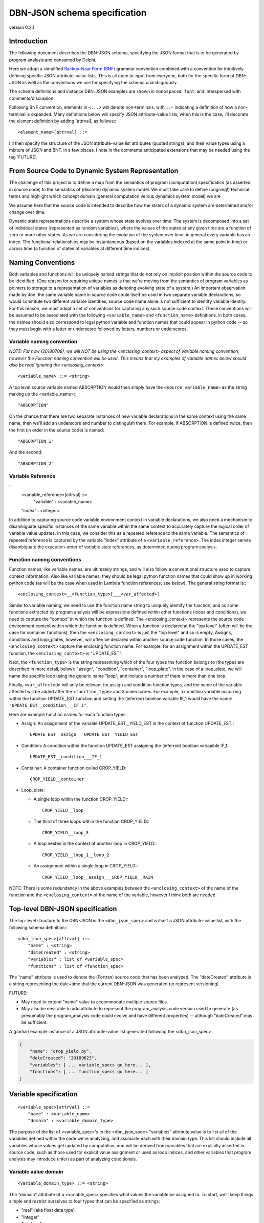 DBN-JSON schema specification
=============================

version 0.2.1


Introduction
------------

The following document describes the DBN-JSON schema, specifying the JSON format
that is to be generated by program analysis and consumed by
Delphi.

Here we adopt a simplified `Backus-Naur Form (BNF)`_ grammar convention combined
with a convention for intuitively defining specific JSON attribute-value lists.
This is all open to input from everyone, both for the specific form of DBN-JSON
as well as the conventions we use for specifying the schema unambiguously.

The schema definitions and instance DBN-JSON examples are shown in
``monospaced font``, and interspersed with comments/discussion.

Following BNF convention, elements in ``<...>`` will denote non-terminals, with
``::=`` indicating a definition of how a non-terminal is expanded.  Many
definitions below will specify JSON attribute-value lists; when this is the
case, I’ll decorate the element definition by adding [attrval], as follows:::

  <element_name>[attrval] ::= 

I'll then specify the structure of the JSON attribute-value list attributes
(quoted strings), and their value types using a mixture of JSON and BNF.
In a few places, I note in the comments anticipated extensions that may be
needed using the tag 'FUTURE'.

From Source Code to Dynamic System Representation
-------------------------------------------------

The challenge of this project is to define a map from the semantics of program
(computation) specification (as asserted in source code) to the semantics of
(discrete) dynamic system model.  We must take care to define (ongoing!)
technical terms and highlight which concept domain (general computation versus
dynamics system model) we are 

We assume here that the source code is intended to describe how the states of a
dynamic system are determined and/or change over time.

Dynamic state representations describe a system whose state evolves over time.
The system is decomposed into a set of individual states (represented as random
variables), where the values of the states at any given time are a function of
zero or more other states.  As we are considering the evolution of the system
over time, in general every variable has an index.  The functional relationships
may be instantaneous (based on the variables indexed at the same point in time)
or across time (a function of states of variables at different time indices).

Naming Conventions
------------------

Both variables and functions will be uniquely named strings that do not rely on
implicit position within the source code to be identified.  (One reason for
requiring unique names is that we’re moving from the semantics of program
variables as pointers to storage to a representation of variables as denoting
evolving state of a system.)  An important observation made by Jon: the same
variable name in source code could itself be used in two separate variable
declarations, so would constitute two different variable identities; source code
name alone is not sufficient to identify variable identity.  For this reason, we
must adopt a set of conventions for capturing any such source code context.
These conventions will be assumed to be associated with the following
``<variable_name>`` and ``<function_name>`` definitions.  In both cases, the names
should also correspond to legal python variable and function names that could
appear in python code -- so they must begin with a letter or underscore followed
by letters, numbers or underscores.  

Variable naming convention
^^^^^^^^^^^^^^^^^^^^^^^^^^

*NOTE: For now (20180709), we will NOT be using the <enclosing_context> aspect of
Variable naming convention, however the Function naming convention will be used.
This means that my examples of variable names below should also be read ignoring
the <enclosing_context>*::

  <variable_name> ::= <string>

A top level source variable named ABSORPTION would then simply have the
``<source_variable_name>`` as the string making up the <variable_name>:::

  "ABSORPTION"

On the chance that there are two separate instances of new variable declarations
in the same context using the same name, then we’ll add an underscore and number
to distinguish them.  For example, if ABSORPTION is defined twice, then the
first (in order in the source code) is named::

  "ABSORPTION_1"

And the second::

  "ABSORPTION_2"

Variable Reference
^^^^^^^^^^^^^^^^^^

::
  <variable_reference>[attrval] ::= 
      "variable" : <variable_name>
  "index" : <integer>

In addition to capturing source code variable environment context in variable
declarations, we also need a mechanism to disambiguate specific instances of the
same variable within the same context to accurately capture the logical order of
variable value updates.  In this case, we consider this as a repeated reference
to the same variable.  The semantics of repeated reference is captured by the
variable "index" attribute of a ``<variable_reference>``.  The index integer serves
disambiguate the execution-order of variable state references, as determined
during program analysis.

Function naming conventions 
^^^^^^^^^^^^^^^^^^^^^^^^^^^

Function names, like variable names, are ultimately strings, and will also
follow a conventional structure used to capture context information.  Also like
variable names, they should be legal python function names that could show up in
working python code (as will be the case when used in Lambda function
references; see below).  The general string format is:::

  <enclosing_context>__<function_type>[___<var_affected>]

Similar to variable naming, we need to use the function name string to uniquely
identify the function, and as some functions extracted by program analysis will
be expressions defined within other functions (loops and conditions), we need to
capture the "context" in which the function is defined.  The <enclosing_context>
represents the source code environment context within which the function is
defined.  When a function is declared at the "top level" (often will be the case
for container functions), then the ``<enclosing_context>`` is just the "top level"
and so is empty.  Assigns, conditions and loop_plates, however, will often be
declared within another source code function.  In those cases, the
``<enclosing_context>`` capture the enclosing function name.  For example: for an
assignment within the UPDATE_EST function, the ``<enclosing_context>`` is
"UPDATE_EST".  

Next, the ``<function_type>`` is the string representing which of the four types the
function belongs to (the types are described in more detail, below): "assign",
"condition", "container", "loop_plate".  In the case of a loop_plate, we will
name the specific loop using the generic name "loop", and include a number of
there is more than one loop.

Finally, ``<var_affected>`` will only be relevant for assign and condition function
types, and the name of the variable affected will be added after the
``<function_type>`` and 3 underscores.  For example, a condition variable occurring
within the function UPDATE_EST function and setting the (inferred) boolean
variable IF_1 would have the name: ``"UPDATE_EST__condition___IF_1"``.

Here are example function names for each function types:

* Assign: An assignment of the variable UPDATE_EST__YIELD_EST in the context of
  function UPDATE_EST:::

    UPDATE_EST__assign___UPDATE_EST__YIELD_EST

* Condition: A condition within the function UPDATE_EST assigning the (inferred)
  boolean variaaible IF_1:::

    UPDATE_EST__condition___IF_1

* Container: A container function called CROP_YIELD::

    CROP_YIELD__container

* Loop_plate: 

  * A single loop within the function CROP_YIELD:::

      CROP_YIELD__loop

  * The third of three loops within the function CROP_YIELD:::

      CROP_YIELD__loop_3

  * A loop nested in the context of another loop in CROP_YIELD:::

      CROP_YIELD__loop_1__loop_2

  * An assignment within a single loop in CROP_YIELD:::

      CROP_YIELD__loop__assign___CROP_YIELD__RAIN

NOTE: There is some redundancy in the above examples between the
``<enclosing_context>`` of the name of the function and the
``<enclosing_context>`` of the name of the variable, however I think both are
needed.

Top-level DBN-JSON specification
--------------------------------

The top-level structure to the DBN-JSON is the ``<dbn_json_spec>`` and is itself
a JSON attribute-value list, with the following schema definition:::

  <dbn_json_spec>[attrval] ::=
      "name" : <string>
      "dateCreated" : <string>
      "variables" : list of <variable_spec>
      "functions" : list of <function_spec>

The "name" attribute is used to denote the (Fortran) source code that has been analyzed.
The "dateCreated" attribute is a string representing the date+time that the
current DBN-JSON was generated (to represent versioning).

FUTURE: 

* May need to extend "name" value to accommodate multiple source files.
* May also be desirable to add attribute to represent the program_analysis code
  version used to generate (as presumably the program_analysis code could evolve
  and have different properties) -- although "dateCreated" may be sufficient.

A (partial) example instance of a JSON attribute-value list generated following the <dbn_json_spec>:

.. code-block:: javascript

  {
      "name": "crop_yield.py",
      "dateCreated": "20180623",
      "variables": [ ... variable_specs go here... ],
      "functions": [ ... function_specs go here... ]
  }

Variable specification
----------------------
::

  <variable_spec>[attrval] ::=
      "name" : <variable_name>
      "domain" : <variable_domain_type>

The purpose of the list of <variable_spec>'s in the <dbn_json_spec> "variables"
attribute value is to list all of the variables defined within the code we're
analyzing, and associate each with their domain type.  This list should include
all variables whose values get updated by computation, and will be derived from
variables that are explicitly asserted in source code, such as those used for
explicit value assignment or used as loop indices, and other variables that
program analysis may introduce (infer) as part of analyzing conditionals.

Variable value domain
^^^^^^^^^^^^^^^^^^^^^
::

  <variable_domain_type> ::= <string>

The "domain" attribute of a <variable_spec> specifies what values the variable
be assigned to.  To start, we'll keep things simple and restrict ourselves to
four types that can be specified as strings:

* "real" (aka float data type)
* "integer"
* "boolean"
* "string"

(The idea of the variable domain is intended to be close to the idea of the
"support" of a random variable, although should also correspond to standard data
types.)

TODO: Need to extend to accommodate arrays.  

FUTURE:

* May also need to accommodate other structures (How far can this go?
Unions, composite data structures, classes?).
* I see augmenting the domain specification to also allow representing
whether there are bounds on the values (e.g., positive integers, or real values
in (0,10], etc.).  When we move to doing this, the value of "domain" will
itself become a new JSON attrval type.

Python values are not statically typed (although python values *are* strongly
typed). However, that's not to say that there is no type specification in
python. Python 3 now provides nascent support for explicit typing ("hints"):
https://docs.python.org/3/library/typing.html

TODO: explore whether/how this gets represented in the AST.

For our purposes in the near term, we do want to capture what type and
value-domain information is available; there are two main sources of this
information:

1. Fortran: Does statically specify types.
If we also want to capture this in program-analysis-generated code, then there
is question of how to communicate this in the Python source representation;
possibly through the new typing mentioned above; possibly as docstrings in
program-analysis-generated code.
2. Docstrings:  Possibly types and value ranges can be inferred from what is specified in a docstring.
<variable_spec> examples:

Here are three examples of <variable_spec>s:
* Example of a "standard" variable MAX_RAIN within the CROP_YIELD function:

  .. code-block:: javascript

    {
        "name": "CROP_YIELD__MAX_RAIN",
        "domain": "real"
    }

* Example of loop index variable DAY in the context of the second instance of a
  loop in the function CROP_YIELD
  .. code-block:: javascript

    {
        "name": "CROP_YIELD__LOOP_2__DAY"
        "domain": "integer"
    }

* Example of variable introduced (inferred) when analyzing a conditional
  statement that is within the named function UPDATE_EST:
  .. code-block:: javascript

    {
        "name": "IF_1"
        "domain": "boolean"
    }

Note that we do not include the <enclosing_context> of the UPDATE_EST function
in this case, as this is an inferred conditional boolean variable (per our
naming convention, described above).

Function specification
----------------------

Next we have the <function_spec>.  There are four types of functions; two types
can be expressed using the same attributes in their JSON attribute-value list
(<function_assign_spec>), while the others (<function_container_spec>,
<function_loop_plate>) require different attributes.  So the means there are
three specializations of the <function_spec>, one of which
(<function_assign_spec>) will be used for two function types.::

  <function_spec> ::=
      <function_assign_spec>     # either type "assign" or "condition:
  | <function_container_spec> # type "container"
  | <function_loop_plate>     # type "loop_plate"

All three specs will have a "type" attribute that will unambiguously identify
which type of function is being specified.  The four possible types are:

* "assign" 
* "condition"  (a special case of "assign")
* "container"
* "loop_plate"

All <function_spec>s will also have a name attribute with a unique string value
(across <function_spec>s), as described above under the Function naming
convention section; as described in that section, the function name will include
the function type, but having the explicit type attribute make parsing easier.

Function Assign Specification
^^^^^^^^^^^^^^^^^^^^^^^^^^^^^

A <function_assign_spec> denotes the setting of the value of a variable.  The
values are assigned to the "target" variable (denoted by a <variable_reference>
or <variable_name>) and the value is determined by the "body" of the assignment,
which itself may either be a literal value (specified by
<function_assign_body_literal_spec>) or a lambda function (specified by
<function_assign_body_lambda_spec>).::

  <function_assign_spec>[attrval] ::=
      "name" : <function_name>
      "type" : "assign" | "condition" # note that either is a literal/terminal value 
                                      # of the grammar
      "sources" : list of [ <variable_reference> | <variable_name> ]
      "target" : <variable_reference> | <variable_name>
      "body" : <function_assign_body_literal_spec> 
          | <function_assign_body_lambda_spec>

In the general case of variable assignment/setting, the attribute type should be
"assign".  In the special case where we are representing the assignment of a
boolean value as the result of a condition (if-statement), then program analysis
will infer a new target variable that will be boolean domain type, and the
computation of condition itself will be represented by the assignment function;
in this case, we will use the more specific "condition" value for the "type"
attribute of the <function_assign_spec>.  Semantically, this is nothing more
than an assignment of a boolean variable, but conceptually it will be useful to
distinguish assignments used for conditions from other assignments.

For "sources" and "target": when there is no need to refer to the variable by
it's relative index, then <variable_name> is sufficient, and index will be
assumed to be 0 (if at all relevant).

Function assign body Literal
^^^^^^^^^^^^^^^^^^^^^^^^^^^^

The <function_assign_body_literal_spec> asserts the assignment of a
<literal_value> to the target variable.  The <literal_value> has a data type
(corresponding to one of our 4 domain types), and the value itself will be
represented generically in a string (the string will be parsed to extract the
actual value according to its data type).::

  <function_assign_body_literal_spec>[attrval] ::=
      "type" : "literal"
      "value" : <literal_value>

  <literal_value>[attrval] ::=
      "dtype" : "real" | "integer" | "boolean" | "string"
      "value" : <string>

Function assign body Lambda
^^^^^^^^^^^^^^^^^^^^^^^^^^^

When more computation is done to determine the value that is being assigned to
the variable in the <function_assign_spec>, then
<function_assign_body_lambda_spec> is used.::

  <function_assign_body_lambda_spec>[attrval] ::=
      "type" : "lambda"
      "executable_name" : <function_name>
      "source_line_number" : <source_code_reference>

Eventually we can expand this part of the grammar to accommodate a restricted
set of arithmetic operations involved in computing the final value (this is now
of interest in the World Modelers program and we're interested in supporting
this in delphi).  But for now, we'll start by having the lambda function
reference the source code that does the computation, in the translated python
generated by program analysis.  Any variables that are involved in the
computation must be listed in the "source" list of variables (<variable_name>
references) in the <function_assign_spec>.::

  <source_code_reference> := <string>

To start, the <source_code_reference> string could just be the line number or a tuple denoting the range of line numbers over which the python source code for the corresponding operations are defined.  @Jon: let's iterate on this.

Function Decision Specification
^^^^^^^^^^^^^^^^^^^^^^^^^^^^^^^

Handles representation of simple binary condition block:

If condition_variable:
    Condition1 variable_reference
Else
    
Function Container Specification
^^^^^^^^^^^^^^^^^^^^^^^^^^^^^^^^

TODO: 

* Handle single return value.
* Handle multiple return value.
* Handle conditional return value

  * Simple:::

      If x:
          Return <cond1>
      Else
          Return <cond2>

    (maybe like would be the way Jon currently handles condition combined with
    handling a single return value)
  * Complex: handling arbitrary code in the conditions

A <function_container_spec> is the generic, "top level" way to specify how a set
of variables that are related by functions are "wired up" by those functions.
(I previously referred to this as the "top", but here I'm renaming it a
"container" as that's more descriptive of how it functions.)::

  <function_container_spec>[attrval] ::=
      "name" : <function_name>
      "type" : "container"
      "DOCS" : <STRING>
  "input" : list of [ <variable_reference> | <variable_name> ]
      "variables" : list of <variable_spec>
      "output" : list of <variable_reference> | <variable_name>
      "body" : list of <function_reference_spec>


Case 1: subroutine

.. code-block:: python

  def foo1_subroutine(x,y):
      x = y

  def foo2_subroutine():
      Integer z, y, w
      y = 5
      foo1(z,y)
      foo1(w,y)

now z = 5 and w = 5

Case 2: fortran function with simple return

.. code-block:: python

  def foo():
      x <-
      return x

  def foo2():
      y = foo()


Case 3: fortran function with return expression

.. code-block:: python

  def foo():
      return x+1

becomes...

.. code-block:: python
  def foo():
    foo_return1 = x+1

  return foo_return1

Case 4: conditional return statements

.. code-block:: python
  def foo(): #fortran function
      if(x):
          return x
      else:
          return y


There will be a container function for each source code function.  For this
reason, we need an "input" variable list (of 0 or more variables) as well as an
"output" variable.  In Python, a function only returns a value if there is an
explicit return expression.  Otherwise it returns None.  How does this work in
Fortran?

The output is optional new variable specific to this function, can be used

TODO: Can there be nested functions in Fortran?

Function Reference Specification
^^^^^^^^^^^^^^^^^^^^^^^^^^^^^^^^

::

  <function_reference_spec>[attrval] ::=
      "function" : <function_name>
      "input" : list of [ <variable_reference> | <variable_name> ]
      "output" : <variable_reference> | <variable_name>

The <function_reference_spec> defines the "wiring" between functions and their
input and output variable(s).

Function Loop Plate Specification
^^^^^^^^^^^^^^^^^^^^^^^^^^^^^^^^^

::

  <function_loop_plate>[attrval] ::=
      "name" : <function_name>
      "type" : "loop_plate"
      "input" : list of <variable_name>
      "index_variable" : <variable_name>
      "index_iteration_range" : <index_range>
      "body" : list of <function_reference_spec>

The "input" list of <variable_name>s should list all variables that are set in
the scope outside of the loop_plate.  

The "index_variable" is the named variable that stores the iteration state of
the loop; the naming convention of this variable is described above, in the
Variable naming convention section.  The only new element introduced is the
<index_range>:::

  <index_range>[attrval] ::=
      "start" : <integer> | <variable_reference> | <variable_name>
      "end" : <integer> | <variable_reference> | <variable_name>

This definition permits loop iteration bounds to be specified either as literal
integers, or as the values of variables.

TODO: I think Fortran is restricted to integer values for iteration variables,
which would include iteration over indexes into arrays.  Is that right?

.. _Backus-Naur Form (BNF): https://en.wikipedia.org/wiki/Backus%E2%80%93Naur_form
